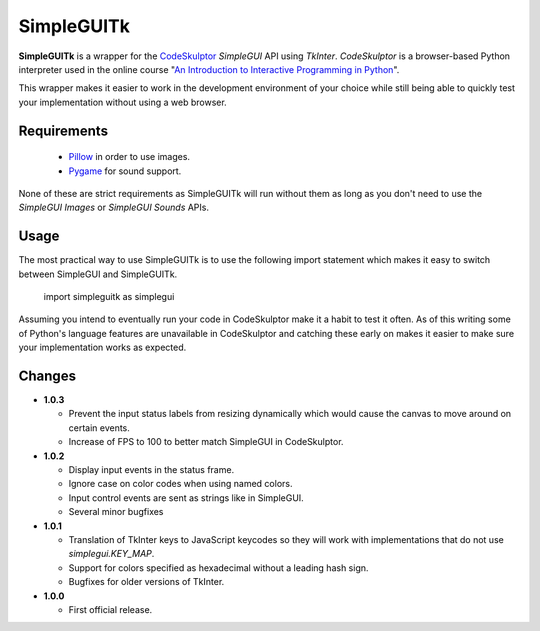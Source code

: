 .. -*- restructuredtext -*-

===========
SimpleGUITk
===========

**SimpleGUITk** is a wrapper for the `CodeSkulptor
<http://www.codeskulptor.org/>`_ *SimpleGUI* API using *TkInter*.
*CodeSkulptor* is a browser-based Python interpreter used in the online
course "`An Introduction to Interactive Programming in Python
<https://www.coursera.org/course/interactivepython>`_".


This wrapper makes it easier to work in the development environment of your
choice while still being able to quickly test your implementation without using
a web browser.


Requirements
============

 * `Pillow <https://github.com/python-imaging/Pillow>`_ in order to use images.
 * `Pygame <http://www.pygame.org/>`_ for sound support.

None of these are strict requirements as SimpleGUITk will run without them as
long as you don't need to use the *SimpleGUI Images* or *SimpleGUI Sounds*
APIs.


Usage
=====

The most practical way to use SimpleGUITk is to use the following import
statement which makes it easy to switch between SimpleGUI and SimpleGUITk.

    import simpleguitk as simplegui

Assuming you intend to eventually run your code in CodeSkulptor make it a habit
to test it often. As of this writing some of Python's language features are
unavailable in CodeSkulptor and catching these early on makes it easier to make
sure your implementation works as expected.


Changes
=======

- **1.0.3**

  * Prevent the input status labels from resizing dynamically which would cause
    the canvas to move around on certain events.
  * Increase of FPS to 100 to better match SimpleGUI in CodeSkulptor.


- **1.0.2**

  * Display input events in the status frame.
  * Ignore case on color codes when using named colors.
  * Input control events are sent as strings like in SimpleGUI.
  * Several minor bugfixes


- **1.0.1**

  * Translation of TkInter keys to JavaScript keycodes so they will work with
    implementations that do not use *simplegui.KEY_MAP*.
  * Support for colors specified as hexadecimal without a leading hash sign.
  * Bugfixes for older versions of TkInter.


- **1.0.0**

  * First official release.
